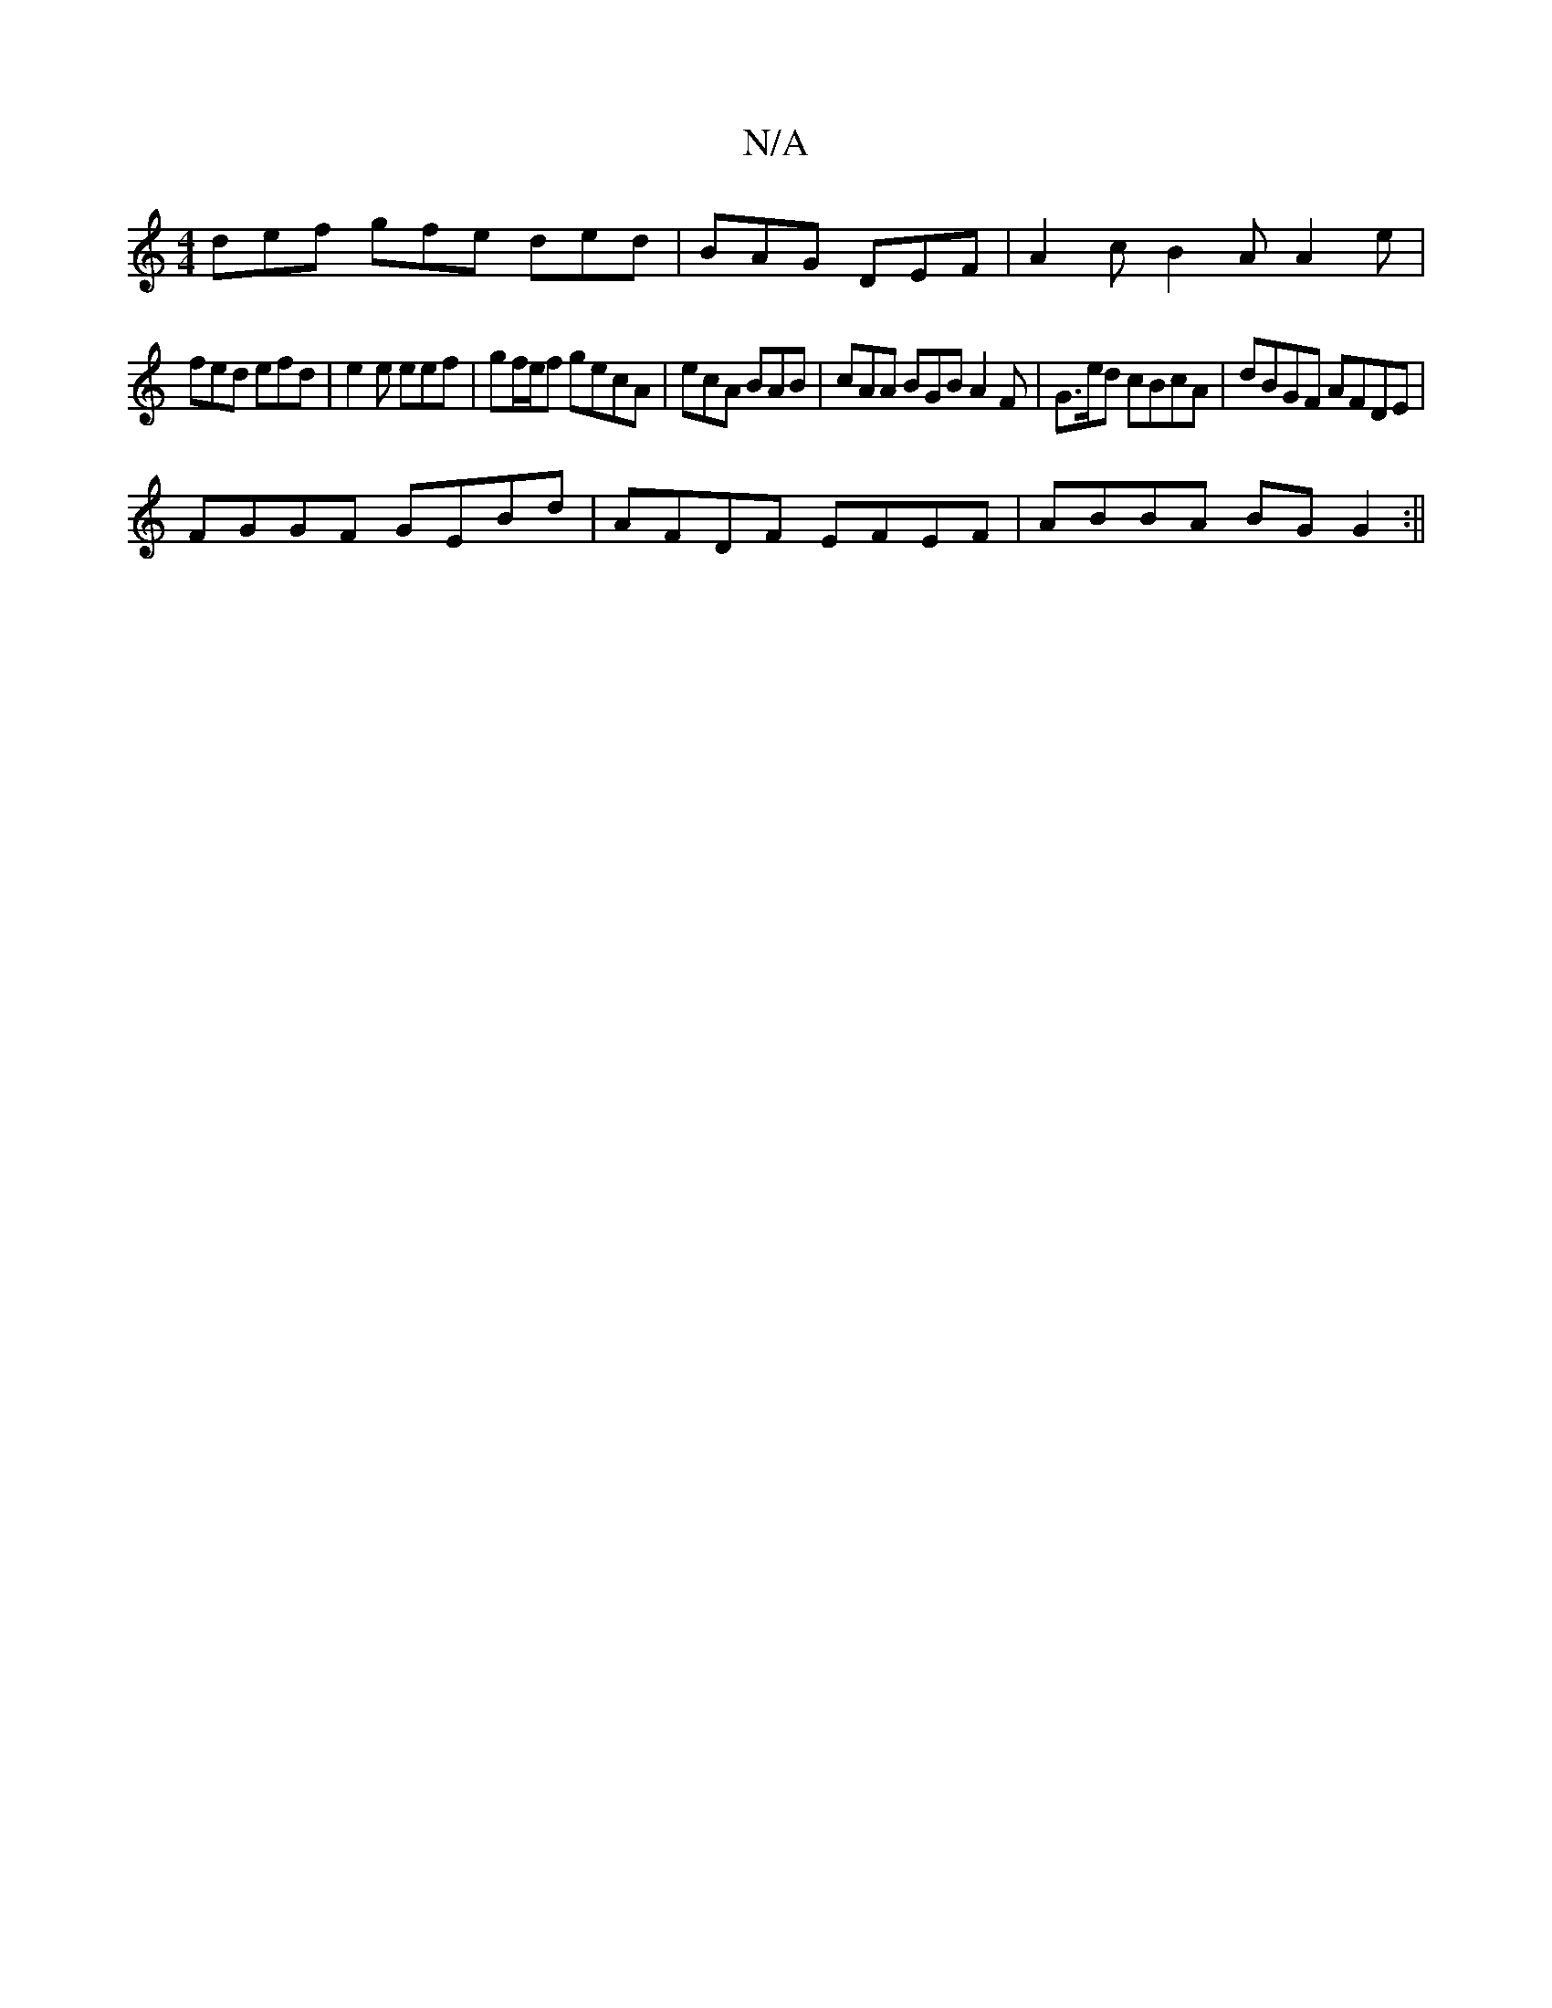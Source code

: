 X:1
T:N/A
M:4/4
R:N/A
K:Cmajor
def gfe ded| BAG DEF|A2c B2A A2e|
fed efd|e2e eef|gf/e/f gecA | ecA BAB | cAA BGB A2 F | G3/2e/2d cBcA | dBGF AFDE |
FGGF GEBd | AFDF EFEF | ABBA BG G2 :||

|: d2 d fAe fed FAA F|E2 D2 FE G4|AGFE FABc